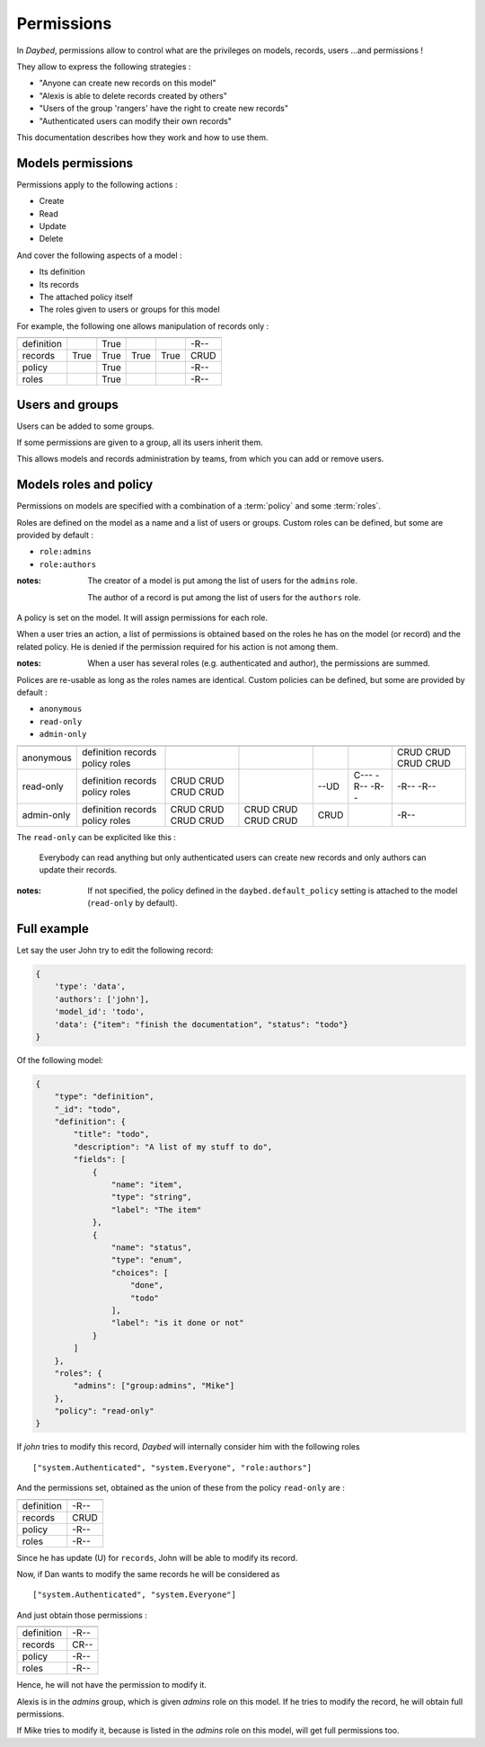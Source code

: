 Permissions
###########

In *Daybed*, permissions allow to control what are the privileges on
models, records, users ...and permissions !

They allow to express the following strategies :

- "Anyone can create new records on this model"
- "Alexis is able to delete records created by others"
- "Users of the group 'rangers' have the right to create new records"
- "Authenticated users can modify their own records"

This documentation describes how they work and how to use them.

Models permissions
==================

Permissions apply to the following actions :

* Create
* Read
* Update
* Delete

And cover the following aspects of a model :

* Its definition
* Its records
* The attached policy itself
* The roles given to users or groups for this model

For example, the following one allows manipulation
of records only :

==========  ======  ====  ======  ======  ============
            Create  Read  Update  Delete  *(Shortcut)*
==========  ======  ====  ======  ======  ============
definition          True                  -R--
records     True    True  True    True    CRUD
policy              True                  -R--
roles               True                  -R--
==========  ======  ====  ======  ======  ============


Users and groups
================

Users can be added to some groups.

If some permissions are given to a group, all its users inherit them.

This allows models and records administration by teams, from which you can add or
remove users.


Models roles and policy
=======================

Permissions on models are specified with a combination
of a :term:`policy` and some :term:`roles`.

Roles are defined on the model as a name and a list of users or groups.
Custom roles can be defined, but some are provided by default :

* ``role:admins``
* ``role:authors``

:notes:

    The creator of a model is put among the list of users for the ``admins`` role.

    The author of a record is put among the list of users for the ``authors`` role.


A policy is set on the model. It will assign permissions for each role. 

When a user tries an action, a list of permissions is obtained based on the roles he
has on the model (or record) and the related policy.
He is denied if the permission required for his action is not among them.

:notes:

    When a user has several roles (e.g. authenticated and author), the permissions
    are summed.


Polices are re-usable as long as the roles names are identical.
Custom policies can be defined, but some are provided by default :

* ``anonymous``
* ``read-only``
* ``admin-only``


==========  ==========  ===========  ============  ============  ====================  ===============
                        role:admins  group:admins  role:authors  system.Authenticated  system.Everyone
==========  ==========  ===========  ============  ============  ====================  ===============
anonymous   definition                                                                 CRUD
            records                                                                    CRUD
            policy                                                                     CRUD
            roles                                                                      CRUD
----------  ----------  -----------  ------------  ------------  --------------------  ---------------
read-only   definition  CRUD                                                           -R--
            records     CRUD                       --UD          C---                  -R--
            policy      CRUD                                     -R--
            roles       CRUD                                     -R--
----------  ----------  -----------  ------------  ------------  --------------------  ---------------
admin-only  definition  CRUD         CRUD                                              -R--
            records     CRUD         CRUD          CRUD
            policy      CRUD         CRUD
            roles       CRUD         CRUD
==========  ==========  ===========  ============  ============  ====================  ===============

The ``read-only`` can be explicited like this :

    Everybody can read anything but only authenticated users can create
    new records and only authors can update their records.


:notes:

    If not specified, the policy defined in the ``daybed.default_policy`` setting is attached
    to the model (``read-only`` by default).


Full example
============

Let say the user John try to edit the following record:

.. code-block:: json

    {
        'type': 'data',
        'authors': ['john'],
        'model_id': 'todo',
        'data': {"item": "finish the documentation", "status": "todo"}
    }

Of the following model:

.. code-block::

    {
        "type": "definition",
        "_id": "todo",
        "definition": {
            "title": "todo",
            "description": "A list of my stuff to do",
            "fields": [
                {
                    "name": "item",
                    "type": "string",
                    "label": "The item"
                },
                {
                    "name": "status",
                    "type": "enum",
                    "choices": [
                        "done",
                        "todo"
                    ],
                    "label": "is it done or not"
                }
            ]
        },
        "roles": {
            "admins": ["group:admins", "Mike"]
        },
        "policy": "read-only"
    }

If `john` tries to modify this record, *Daybed* will internally consider him with the following roles ::

    ["system.Authenticated", "system.Everyone", "role:authors"]

And the permissions set, obtained as the union of these from the policy ``read-only`` are :

==========  ========
            Obtained
==========  ========
definition  -R--
records     CRUD
policy      -R--
roles       -R--
==========  ========

Since he has update (U) for ``records``, John will be able to modify its record.

Now, if Dan wants to modify the same records he will be considered as ::

    ["system.Authenticated", "system.Everyone"]

And just obtain those permissions :

==========  ========
            Obtained
==========  ========
definition  -R--
records     CR--
policy      -R--
roles       -R--
==========  ========

Hence, he will not have the permission to modify it.

Alexis is in the `admins` group, which is given `admins` role on
this model. If he tries to modify the record, he will obtain full permissions.

If Mike tries to modify it, because is listed in the `admins` role on
this model, will get full permissions too.
